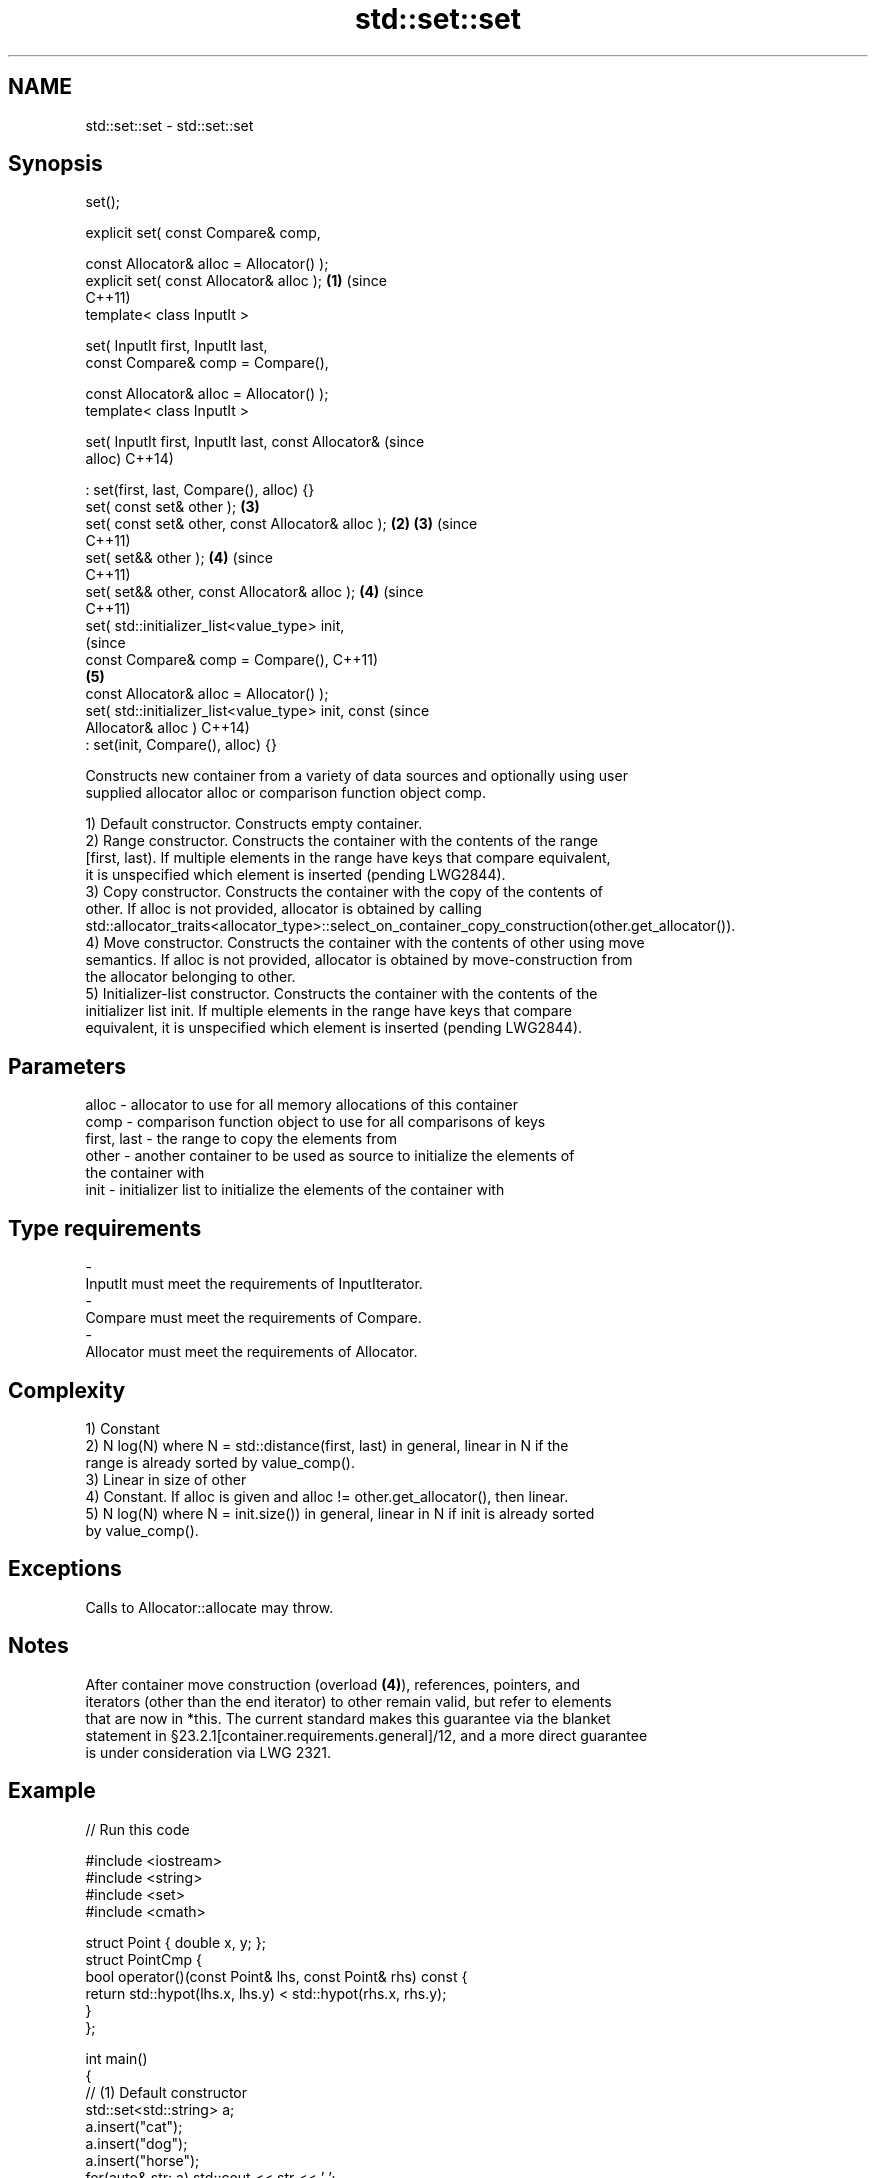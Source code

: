 .TH std::set::set 3 "2018.03.28" "http://cppreference.com" "C++ Standard Libary"
.SH NAME
std::set::set \- std::set::set

.SH Synopsis
   set();

   explicit set( const Compare& comp,

                 const Allocator& alloc = Allocator() );
   explicit set( const Allocator& alloc );                  \fB(1)\fP (since
                                                                C++11)
   template< class InputIt >

   set( InputIt first, InputIt last,
        const Compare& comp = Compare(),

        const Allocator& alloc = Allocator() );
   template< class InputIt >

   set( InputIt first, InputIt last, const Allocator&                   (since
   alloc)                                                               C++14)

       : set(first, last, Compare(), alloc) {}
   set( const set& other );                                     \fB(3)\fP
   set( const set& other, const Allocator& alloc );         \fB(2)\fP \fB(3)\fP     (since
                                                                        C++11)
   set( set&& other );                                          \fB(4)\fP     (since
                                                                        C++11)
   set( set&& other, const Allocator& alloc );                  \fB(4)\fP     (since
                                                                        C++11)
   set( std::initializer_list<value_type> init,
                                                                                (since
        const Compare& comp = Compare(),                                        C++11)
                                                                \fB(5)\fP
        const Allocator& alloc = Allocator() );
   set( std::initializer_list<value_type> init, const                           (since
   Allocator& alloc )                                                           C++14)
       : set(init, Compare(), alloc) {}

   Constructs new container from a variety of data sources and optionally using user
   supplied allocator alloc or comparison function object comp.

   1) Default constructor. Constructs empty container.
   2) Range constructor. Constructs the container with the contents of the range
   [first, last). If multiple elements in the range have keys that compare equivalent,
   it is unspecified which element is inserted (pending LWG2844).
   3) Copy constructor. Constructs the container with the copy of the contents of
   other. If alloc is not provided, allocator is obtained by calling
   std::allocator_traits<allocator_type>::select_on_container_copy_construction(other.get_allocator()).
   4) Move constructor. Constructs the container with the contents of other using move
   semantics. If alloc is not provided, allocator is obtained by move-construction from
   the allocator belonging to other.
   5) Initializer-list constructor. Constructs the container with the contents of the
   initializer list init. If multiple elements in the range have keys that compare
   equivalent, it is unspecified which element is inserted (pending LWG2844).

.SH Parameters

   alloc       - allocator to use for all memory allocations of this container
   comp        - comparison function object to use for all comparisons of keys
   first, last - the range to copy the elements from
   other       - another container to be used as source to initialize the elements of
                 the container with
   init        - initializer list to initialize the elements of the container with
.SH Type requirements
   -
   InputIt must meet the requirements of InputIterator.
   -
   Compare must meet the requirements of Compare.
   -
   Allocator must meet the requirements of Allocator.

.SH Complexity

   1) Constant
   2) N log(N) where N = std::distance(first, last) in general, linear in N if the
   range is already sorted by value_comp().
   3) Linear in size of other
   4) Constant. If alloc is given and alloc != other.get_allocator(), then linear.
   5) N log(N) where N = init.size()) in general, linear in N if init is already sorted
   by value_comp().

.SH Exceptions

   Calls to Allocator::allocate may throw.

.SH Notes

   After container move construction (overload \fB(4)\fP), references, pointers, and
   iterators (other than the end iterator) to other remain valid, but refer to elements
   that are now in *this. The current standard makes this guarantee via the blanket
   statement in §23.2.1[container.requirements.general]/12, and a more direct guarantee
   is under consideration via LWG 2321.

.SH Example

   
// Run this code

 #include <iostream>
 #include <string>
 #include <set>
 #include <cmath>
  
 struct Point { double x, y; };
 struct PointCmp {
     bool operator()(const Point& lhs, const Point& rhs) const {
         return std::hypot(lhs.x, lhs.y) < std::hypot(rhs.x, rhs.y);
     }
 };
  
 int main()
 {
   // (1) Default constructor
   std::set<std::string> a;
   a.insert("cat");
   a.insert("dog");
   a.insert("horse");
   for(auto& str: a) std::cout << str << ' ';
   std::cout << '\\n';
  
   // (2) Iterator constructor
   std::set<std::string> b(a.find("dog"), a.end());
   for(auto& str: b) std::cout << str << ' ';
   std::cout << '\\n';
  
   // (3) Copy constructor
   std::set<std::string> c(a);
   c.insert("another horse");
   for(auto& str: c) std::cout << str << ' ';
   std::cout << '\\n';
  
   // (4) Move constructor
   std::set<std::string> d(std::move(a));
   for(auto& str: d) std::cout << str << ' ';
   std::cout << '\\n';
   std::cout << "moved-from set is ";
   for(auto& str: a) std::cout << str << ' ';
   std::cout << '\\n';
  
   // (5) Initializer list constructor
   std::set<std::string> e {"one", "two", "three", "five", "eight"};
   for(auto& str: e) std::cout << str << ' ';
   std::cout << '\\n';
  
   // custom comparison
   std::set<Point, PointCmp> z = {{2, 5}, {3, 4}, {1, 1}};
   z.insert({1, -1}); // this fails because the magnitude of 1,-1 equals 1,1
   for(auto& p: z) std::cout << '(' << p.x << ',' << p.y << ") ";
   std::cout << '\\n';
 }

.SH Output:

 cat dog horse
 dog horse
 another horse cat dog horse
 cat dog horse
 moved-from set is
 eight five one three two
 (1,1) (3,4) (2,5)

   Defect reports

   The following behavior-changing defect reports were applied retroactively to
   previously published C++ standards.

      DR    Applied to        Behavior as published        Correct behavior
   LWG 2193 C++11      the default constructor is explicit

.SH See also

   operator= assigns values to the container
             \fI(public member function)\fP 
